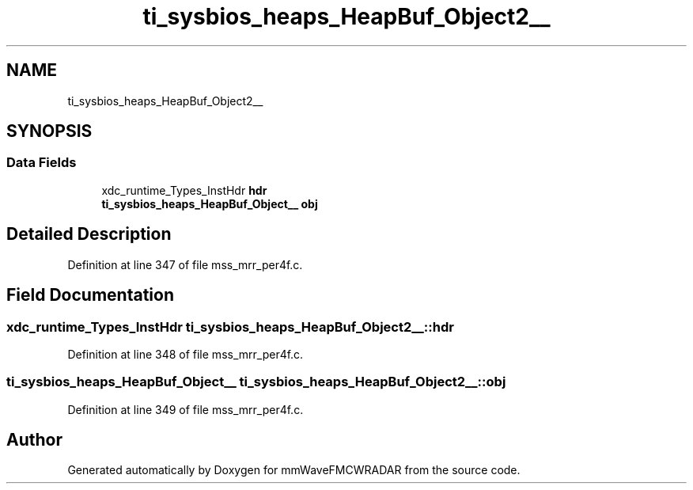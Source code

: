.TH "ti_sysbios_heaps_HeapBuf_Object2__" 3 "Wed May 20 2020" "Version 1.0" "mmWaveFMCWRADAR" \" -*- nroff -*-
.ad l
.nh
.SH NAME
ti_sysbios_heaps_HeapBuf_Object2__
.SH SYNOPSIS
.br
.PP
.SS "Data Fields"

.in +1c
.ti -1c
.RI "xdc_runtime_Types_InstHdr \fBhdr\fP"
.br
.ti -1c
.RI "\fBti_sysbios_heaps_HeapBuf_Object__\fP \fBobj\fP"
.br
.in -1c
.SH "Detailed Description"
.PP 
Definition at line 347 of file mss_mrr_per4f\&.c\&.
.SH "Field Documentation"
.PP 
.SS "xdc_runtime_Types_InstHdr ti_sysbios_heaps_HeapBuf_Object2__::hdr"

.PP
Definition at line 348 of file mss_mrr_per4f\&.c\&.
.SS "\fBti_sysbios_heaps_HeapBuf_Object__\fP ti_sysbios_heaps_HeapBuf_Object2__::obj"

.PP
Definition at line 349 of file mss_mrr_per4f\&.c\&.

.SH "Author"
.PP 
Generated automatically by Doxygen for mmWaveFMCWRADAR from the source code\&.
